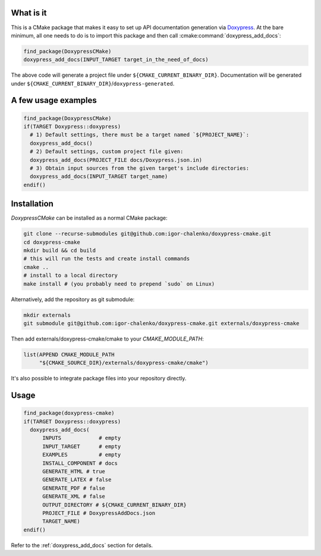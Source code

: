 ==========
What is it
==========

This is a CMake package that makes it easy to set up API documentation
generation via Doxypress_. At the bare minimum, all one needs to do is
to import this package and then call :cmake:command:`doxypress_add_docs`:

.. code-block:: cmake

  find_package(DoxypressCMake)
  doxypress_add_docs(INPUT_TARGET target_in_the_need_of_docs)

The above code will generate a project file under
``${CMAKE_CURRENT_BINARY_DIR}``. Documentation will be generated
under ``${CMAKE_CURRENT_BINARY_DIR}``/``doxypress-generated``.

.. _Doxypress: https://www.copperspice.com/docs/doxypress/index.html

====================
A few usage examples
====================

.. code-block:: cmake

  find_package(DoxypressCMake)
  if(TARGET Doxypress::doxypress)
    # 1) Default settings, there must be a target named `${PROJECT_NAME}`:
    doxypress_add_docs()
    # 2) Default settings, custom project file given:
    doxypress_add_docs(PROJECT_FILE docs/Doxypress.json.in)
    # 3) Obtain input sources from the given target's include directories:
    doxypress_add_docs(INPUT_TARGET target_name)
  endif()

============
Installation
============

`DoxypressCMake` can be installed as a normal CMake package:

.. code-block:: bash

   git clone --recurse-submodules git@github.com:igor-chalenko/doxypress-cmake.git
   cd doxypress-cmake
   mkdir build && cd build
   # this will run the tests and create install commands
   cmake ..
   # install to a local directory
   make install # (you probably need to prepend `sudo` on Linux)

Alternatively, add the repository as git submodule:

.. code-block:: bash

   mkdir externals
   git submodule git@github.com:igor-chalenko/doxypress-cmake.git externals/doxypress-cmake

Then add externals/doxypress-cmake/cmake to your `CMAKE_MODULE_PATH`:

.. code-block:: cmake

   list(APPEND CMAKE_MODULE_PATH
        "${CMAKE_SOURCE_DIR}/externals/doxypress-cmake/cmake")

It's also possible to integrate package files into your repository directly.

=====
Usage
=====

.. code-block:: cmake

  find_package(doxypress-cmake)
  if(TARGET Doxypress::doxypress)
    doxypress_add_docs(
        INPUTS            # empty
        INPUT_TARGET      # empty
        EXAMPLES          # empty
        INSTALL_COMPONENT # docs
        GENERATE_HTML # true
        GENERATE_LATEX # false
        GENERATE_PDF # false
        GENERATE_XML # false
        OUTPUT_DIRECTORY # ${CMAKE_CURRENT_BINARY_DIR}
        PROJECT_FILE # DoxypressAddDocs.json
        TARGET_NAME)
  endif()

Refer to the :ref:`doxypress_add_docs` section for details.
